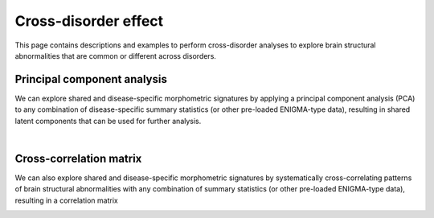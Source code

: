.. _cross_disorder:

.. title:: Cross-disorder effect

Cross-disorder effect
======================================

This page contains descriptions and examples to perform cross-disorder analyses to explore 
brain structural abnormalities that are common or different across disorders.



Principal component analysis
-----------------------------------------
We can explore shared and disease-specific morphometric signatures by applying a principal component 
analysis (PCA) to any combination of disease-specific summary statistics (or other pre-loaded ENIGMA-type data), 
resulting in shared latent components that can be used for further analysis.

.. tabs::

   .. code-tab:: py **Python** | meta

        >>> from enigmatoolbox.cross_disorder import cross_disorder_effect
        >>> import matplotlib.pyplot as plt

        >>> # Extract and visualize shared disorder effects
        >>> components, variance, names = cross_disorder_effect()

        >>> # Visualize eigenvalues in a scree plot
        >>> fig, ax = plt.subplots(1, figsize=(7, 6))
        >>> ax.plot(variance, lw=2, color='#A8221C', zorder=1)
        >>> ax.scatter(range(variance.size), variance, s=78, color='#A8221C',
        >>>            linewidth=1.5, edgecolor='w', zorder=3)
        >>> ax.set_xlabel('Components')
        >>> ax.set_ylabel('Eigenvalues')
        >>> ax.spines['top'].set_visible(False)
        >>> ax.spines['right'].set_visible(False)

        >>> plt.show()

   .. code-tab:: matlab **Matlab** | meta

        % Extract and visualize shared disorder effects
        [components, variance, ~, names] = cross_disorder_effect();

.. image:: ./examples/example_figs/pca.png
    :align: center


|


Cross-correlation matrix
------------------------------------------------------
We can also explore shared and disease-specific morphometric signatures by 
systematically cross-correlating patterns of brain structural abnormalities 
with any combination of summary statistics (or other pre-loaded ENIGMA-type data), 
resulting in a correlation matrix 

.. tabs::

   .. code-tab:: py **Python** | meta

        >>> from enigmatoolbox.cross_disorder import cross_disorder_effect

        >>> # Extract and visualize shared disorder effects
        >>> correlation_matrix, names = cross_disorder_effect(method='correlation')

   .. code-tab:: matlab **Matlab** | meta

        % Extract and visualize shared disorder effects
        [~, ~, correlation_matrix, names] = cross_disorder_effect('method', 'correlation');

.. image:: ./examples/example_figs/ccmatrix.png
    :align: center


